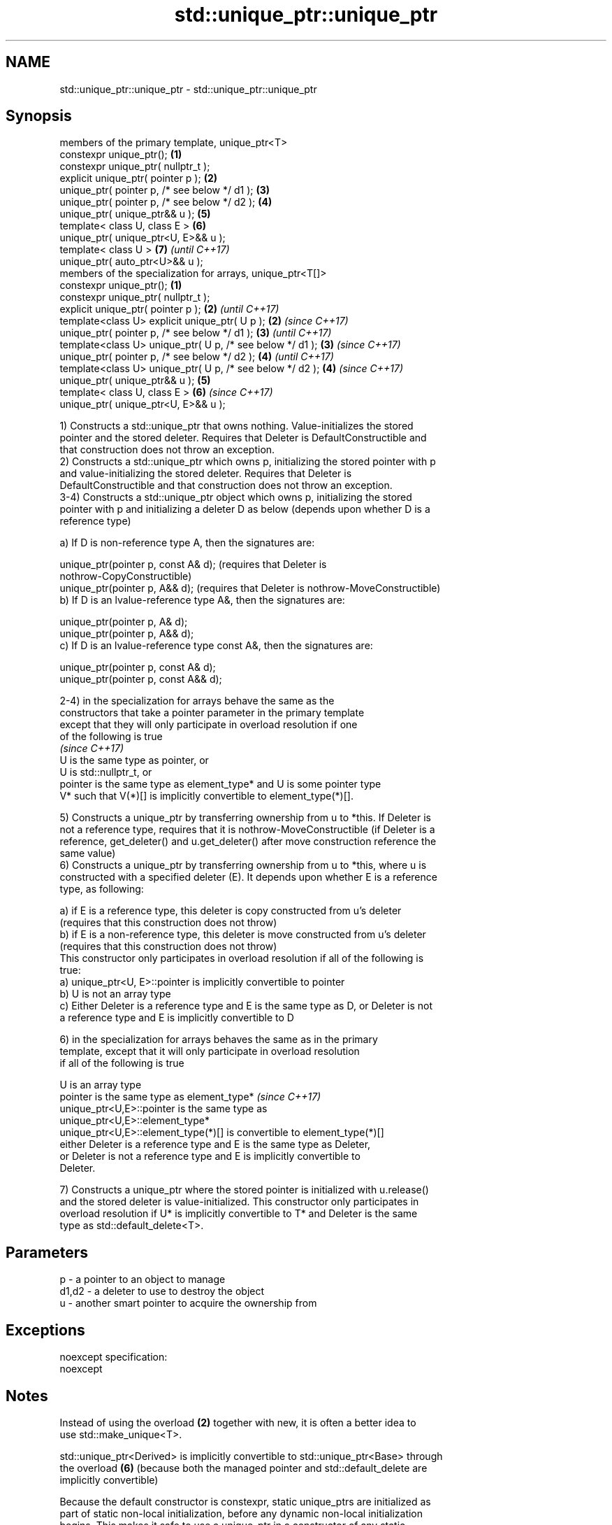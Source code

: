 .TH std::unique_ptr::unique_ptr 3 "Nov 16 2016" "2.1 | http://cppreference.com" "C++ Standard Libary"
.SH NAME
std::unique_ptr::unique_ptr \- std::unique_ptr::unique_ptr

.SH Synopsis
   members of the primary template, unique_ptr<T>
   constexpr unique_ptr();                                   \fB(1)\fP
   constexpr unique_ptr( nullptr_t );
   explicit unique_ptr( pointer p );                         \fB(2)\fP
   unique_ptr( pointer p, /* see below */ d1 );              \fB(3)\fP
   unique_ptr( pointer p, /* see below */ d2 );              \fB(4)\fP
   unique_ptr( unique_ptr&& u );                             \fB(5)\fP
   template< class U, class E >                              \fB(6)\fP
   unique_ptr( unique_ptr<U, E>&& u );
   template< class U >                                       \fB(7)\fP \fI(until C++17)\fP
   unique_ptr( auto_ptr<U>&& u );
   members of the specialization for arrays, unique_ptr<T[]>
   constexpr unique_ptr();                                   \fB(1)\fP
   constexpr unique_ptr( nullptr_t );
   explicit unique_ptr( pointer p );                         \fB(2)\fP \fI(until C++17)\fP
   template<class U> explicit unique_ptr( U p );             \fB(2)\fP \fI(since C++17)\fP
   unique_ptr( pointer p, /* see below */ d1 );              \fB(3)\fP \fI(until C++17)\fP
   template<class U> unique_ptr( U p, /* see below */ d1 );  \fB(3)\fP \fI(since C++17)\fP
   unique_ptr( pointer p, /* see below */ d2 );              \fB(4)\fP \fI(until C++17)\fP
   template<class U> unique_ptr( U p, /* see below */ d2 );  \fB(4)\fP \fI(since C++17)\fP
   unique_ptr( unique_ptr&& u );                             \fB(5)\fP
   template< class U, class E >                              \fB(6)\fP \fI(since C++17)\fP
   unique_ptr( unique_ptr<U, E>&& u );

   1) Constructs a std::unique_ptr that owns nothing. Value-initializes the stored
   pointer and the stored deleter. Requires that Deleter is DefaultConstructible and
   that construction does not throw an exception.
   2) Constructs a std::unique_ptr which owns p, initializing the stored pointer with p
   and value-initializing the stored deleter. Requires that Deleter is
   DefaultConstructible and that construction does not throw an exception.
   3-4) Constructs a std::unique_ptr object which owns p, initializing the stored
   pointer with p and initializing a deleter D as below (depends upon whether D is a
   reference type)

   a) If D is non-reference type A, then the signatures are:

   unique_ptr(pointer p, const A& d); (requires that Deleter is
   nothrow-CopyConstructible)
   unique_ptr(pointer p, A&& d); (requires that Deleter is nothrow-MoveConstructible)
   b) If D is an lvalue-reference type A&, then the signatures are:

   unique_ptr(pointer p, A& d);
   unique_ptr(pointer p, A&& d);
   c) If D is an lvalue-reference type const A&, then the signatures are:

   unique_ptr(pointer p, const A& d);
   unique_ptr(pointer p, const A&& d);

   2-4) in the specialization for arrays behave the same as the
   constructors that take a pointer parameter in the primary template
   except that they will only participate in overload resolution if one
   of the following is true
                                                                          \fI(since C++17)\fP
   U is the same type as pointer, or
   U is std::nullptr_t, or
   pointer is the same type as element_type* and U is some pointer type
   V* such that V(*)[] is implicitly convertible to element_type(*)[].

   5) Constructs a unique_ptr by transferring ownership from u to *this. If Deleter is
   not a reference type, requires that it is nothrow-MoveConstructible (if Deleter is a
   reference, get_deleter() and u.get_deleter() after move construction reference the
   same value)
   6) Constructs a unique_ptr by transferring ownership from u to *this, where u is
   constructed with a specified deleter (E). It depends upon whether E is a reference
   type, as following:

   a) if E is a reference type, this deleter is copy constructed from u's deleter
   (requires that this construction does not throw)
   b) if E is a non-reference type, this deleter is move constructed from u's deleter
   (requires that this construction does not throw)
   This constructor only participates in overload resolution if all of the following is
   true:
   a) unique_ptr<U, E>::pointer is implicitly convertible to pointer
   b) U is not an array type
   c) Either Deleter is a reference type and E is the same type as D, or Deleter is not
   a reference type and E is implicitly convertible to D

   6) in the specialization for arrays behaves the same as in the primary
   template, except that it will only participate in overload resolution
   if all of the following is true

   U is an array type
   pointer is the same type as element_type*                              \fI(since C++17)\fP
   unique_ptr<U,E>::pointer is the same type as
   unique_ptr<U,E>::element_type*
   unique_ptr<U,E>::element_type(*)[] is convertible to element_type(*)[]
   either Deleter is a reference type and E is the same type as Deleter,
   or Deleter is not a reference type and E is implicitly convertible to
   Deleter.

   7) Constructs a unique_ptr where the stored pointer is initialized with u.release()
   and the stored deleter is value-initialized. This constructor only participates in
   overload resolution if U* is implicitly convertible to T* and Deleter is the same
   type as std::default_delete<T>.

.SH Parameters

   p     - a pointer to an object to manage
   d1,d2 - a deleter to use to destroy the object
   u     - another smart pointer to acquire the ownership from

.SH Exceptions

   noexcept specification:
   noexcept

.SH Notes

   Instead of using the overload \fB(2)\fP together with new, it is often a better idea to
   use std::make_unique<T>.

   std::unique_ptr<Derived> is implicitly convertible to std::unique_ptr<Base> through
   the overload \fB(6)\fP (because both the managed pointer and std::default_delete are
   implicitly convertible)

   Because the default constructor is constexpr, static unique_ptrs are initialized as
   part of static non-local initialization, before any dynamic non-local initialization
   begins. This makes it safe to use a unique_ptr in a constructor of any static
   object.

.SH Example

   
// Run this code

 #include <iostream>
 #include <memory>

 struct Foo { // object to manage
     Foo() { std::cout << "Foo ctor\\n"; }
     Foo(const Foo&) { std::cout << "Foo copy ctor\\n"; }
     Foo(Foo&&) { std::cout << "Foo move ctor\\n"; }
     ~Foo() { std::cout << "~Foo dtor\\n"; }
 };

 struct D { // deleter
     D() {};
     D(const D&) { std::cout << "D copy ctor\\n"; }
     D(D&) { std::cout << "D non-const copy ctor\\n";}
     D(D&&) { std::cout << "D move ctor \\n"; }
     void operator()(Foo* p) const {
         std::cout << "D is deleting a Foo\\n";
         delete p;
     };
 };

 int main()
 {
     std::cout << "Example constructor(1)...\\n";
     std::unique_ptr<Foo> up1;  // up1 is empty
     std::unique_ptr<Foo> up1b(nullptr);  // up1b is empty

     std::cout << "Example constructor(2)...\\n";
     {
         std::unique_ptr<Foo> up2(new Foo); //up2 now owns a Foo
     } // Foo deleted

     std::cout << "Example constructor(3)...\\n";
     D d;
     {  // deleter type is not a reference
        std::unique_ptr<Foo, D> up3(new Foo, d); // deleter copied
     }
     {  // deleter type is a reference
        std::unique_ptr<Foo, D&> up3b(new Foo, d); // up3b holds a reference to d
     }

     std::cout << "Example constructor(4)...\\n";
     {  // deleter is not a reference
        std::unique_ptr<Foo, D> up4(new Foo, D()); // deleter moved
     }

     std::cout << "Example constructor(5)...\\n";
     {
        std::unique_ptr<Foo> up5a(new Foo);
        std::unique_ptr<Foo> up5b(std::move(up5a)); // ownership transfer
     }

     std::cout << "Example constructor(6)...\\n";
     {
         std::unique_ptr<Foo, D> up6a(new Foo, d); // D is copied
         std::unique_ptr<Foo, D> up6b(std::move(up6a)); // D is moved

         std::unique_ptr<Foo, D&> up6c(new Foo, d); // D is a reference
         std::unique_ptr<Foo, D> up6d(std::move(up6c)); // D is copied
     }

     std::cout << "Example constructor(7)...\\n";
     {
         std::auto_ptr<Foo> up7a(new Foo);
         std::unique_ptr<Foo> up7b(std::move(up7a)); // ownership transfer
     }
 }

.SH Output:

 Example constructor\fB(1)\fP...
 Example constructor\fB(2)\fP...
 Foo ctor
 ~Foo dtor
 Example constructor\fB(3)\fP...
 Foo ctor
 D copy ctor
 D is deleting a Foo
 ~Foo dtor
 Foo ctor
 D is deleting a Foo
 ~Foo dtor
 Example constructor\fB(4)\fP...
 Foo ctor
 D move ctor
 D is deleting a Foo
 ~Foo dtor
 Example constructor\fB(5)\fP...
 Foo ctor
 ~Foo dtor
 Example constructor\fB(6)\fP...
 Foo ctor
 D copy ctor
 D move ctor
 Foo ctor
 D non-const copy ctor
 D is deleting a Foo
 ~Foo dtor
 D is deleting a Foo
 ~Foo dtor
 Example constructor\fB(7)\fP...
 Foo ctor
 ~Foo dtor

.SH Category:

     * unconditionally noexcept
